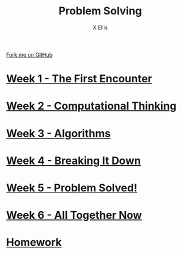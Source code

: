 #+STARTUP:indent
#+HTML_HEAD: <link rel="stylesheet" type="text/css" href="pages/css/styles.css"/>
#+HTML_HEAD_EXTRA: <link href='http://fonts.googleapis.com/css?family=Ubuntu+Mono|Ubuntu' rel='stylesheet' type='text/css'>
#+OPTIONS: f:nil author:AUTHOUR num:nil creator:AUTHOUR timestamp:nil toc:nil html-postamble:nil  
#+TITLE: Problem Solving
#+AUTHOR: X Ellis
#+BEGIN_HTML
  <div class="github-fork-ribbon-wrapper left">
    <div class="github-fork-ribbon">
      <a href="https://github.com/digixc/8-CS-ProblemSolving">Fork me on GitHub</a>
    </div>
  </div>

#+END_HTML
* [[file:pages/1_Lesson.html][Week 1 - The First Encounter]]
:PROPERTIES:
:HTML_CONTAINER_CLASS: link-heading
:END:
* [[file:pages/2_Lesson.html][Week 2 - Computational Thinking]]
:PROPERTIES:
:HTML_CONTAINER_CLASS: link-heading
:END:      
* [[file:pages/3_Lesson.html][Week 3 - Algorithms]]
:PROPERTIES:
:HTML_CONTAINER_CLASS: link-heading
:END:

* [[file:pages/4_Lesson.html][Week 4 - Breaking It Down]]
:PROPERTIES:
:HTML_CONTAINER_CLASS: link-heading
:END:

* [[file:pages/5_Lesson.html][Week 5 - Problem Solved!]]
:PROPERTIES:
:HTML_CONTAINER_CLASS: link-heading
:END:
* [[file:pages/6_Lesson.html][Week 6 - All Together Now]]
:PROPERTIES:
:HTML_CONTAINER_CLASS: link-heading
:END:

* [[file:pages/homework.html][Homework]]
:PROPERTIES:
:HTML_CONTAINER_CLASS: link-heading
:END:
